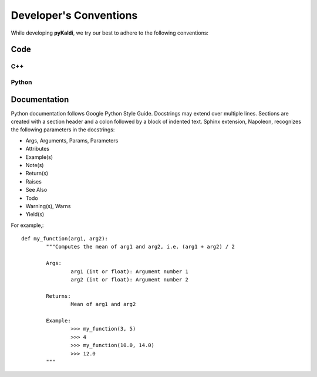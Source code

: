 Developer's Conventions
***********************

While developing **pyKaldi**, we try our best to adhere to the following conventions:

Code
----

C++
~~~
.. todo:: add this part

Python
~~~~~~
.. todo:: add this part

Documentation
-------------
Python documentation follows Google Python Style Guide. Docstrings may extend over multiple lines.  Sections are created with a section header and a colon followed by a block of indented text. Sphinx extension, Napoleon, recognizes the following parameters in the docstrings:

- Args, Arguments, Params, Parameters
- Attributes
- Example(s)
- Note(s)
- Return(s)
- Raises
- See Also
- Todo
- Warning(s), Warns
- Yield(s)

For example,::

	def my_function(arg1, arg2):
		"""Computes the mean of arg1 and arg2, i.e. (arg1 + arg2) / 2

		Args:
			arg1 (int or float): Argument number 1
			arg2 (int or float): Argument number 2
			
		Returns:
			Mean of arg1 and arg2

		Example:
			>>> my_function(3, 5)
			>>> 4
			>>> my_function(10.0, 14.0)
			>>> 12.0
		"""